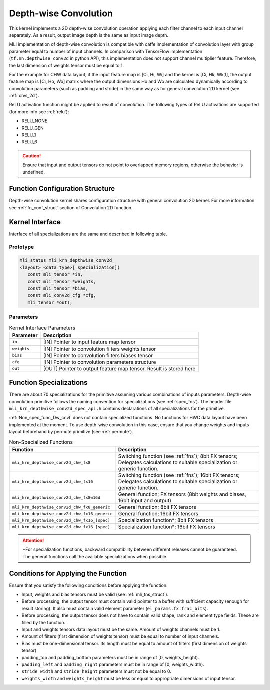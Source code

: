 .. _cnvl_depth:

Depth-wise Convolution
~~~~~~~~~~~~~~~~~~~~~~

.. image::  ../images/image107.jpg
   :align: center
   :alt: Depth-wise Convolution Operation

..
   
This kernel implements a 2D depth-wise convolution operation applying
each filter channel to each input channel separately. As a result,
output image depth is the same as input image depth.

MLI implementation of depth-wise convolution is compatible with caffe
implementation of convolution layer with group parameter equal to
number of input channels. In comparison with TensorFlow
implementation (``tf.nn.depthwise_conv2d`` in python API), this
implementation does not support channel multiplier feature. Therefore,
the last dimension of weights tensor must be equal to 1.

For the example for CHW data layout, if the input feature map is [Ci,
Hi, Wi] and the kernel is [Ci, Hk, Wk,1], the output feature map is
[Ci, Ho, Wo] matrix where the output dimensions Ho and Wo are
calculated dynamically according to convolution parameters (such as
padding and stride) in the same way as for general convolution 2D
kernel (see :ref:`cnvl_2d`).

ReLU activation function might be applied to result of convolution. The
following types of ReLU activations are supported (for more info see
:ref:`relu`):

-  RELU_NONE

-  RELU_GEN

-  RELU_1

-  RELU_6

.. caution::
   Ensure that input and output
   tensors do not point to     
   overlapped memory regions,  
   otherwise the behavior is   
   undefined.
   
.. _function-configuration-structure-1:

Function Configuration Structure
^^^^^^^^^^^^^^^^^^^^^^^^^^^^^^^^

Depth-wise convolution kernel shares configuration structure with
general convolution 2D kernel. For more information see :ref:`fn_conf_struct`
section of Convolution 2D function.

.. _general-api-1:

Kernel Interface
^^^^^^^^^^^^^^^^

Interface of all specializations are the same and described in
following table.

Prototype
'''''''''
   
.. code:: c                             
                                           
 mli_status mli_krn_depthwise_conv2d_      
 <layout>_<data_type>[_specialization](    
    const mli_tensor *in,                  
    const mli_tensor *weights,             
    const mli_tensor *bias,                
    const mli_conv2d_cfg *cfg,          
    mli_tensor *out); 
..

Parameters
''''''''''

.. table:: Kernel Interface Parameters
	
	+-----------------------+-----------------------+
	| **Parameter**         | **Description**       |
	+-----------------------+-----------------------+
	| ``in``                | [IN] Pointer to input |
	|                       | feature map tensor    |
	+-----------------------+-----------------------+
	| ``weights``           | [IN] Pointer to       |
	|                       | convolution filters   |
	|                       | weights tensor        |
	+-----------------------+-----------------------+
	| ``bias``              | [IN] Pointer to       |
	|                       | convolution filters   |
	|                       | biases tensor         |
	+-----------------------+-----------------------+
	| ``cfg``               | [IN] Pointer to       |
	|                       | convolution           |
	|                       | parameters structure  |
	+-----------------------+-----------------------+
	| ``out``               | [OUT] Pointer to      |
	|                       | output feature map    |
	|                       | tensor. Result is     |
	|                       | stored here           |
	+-----------------------+-----------------------+

.. _function-specializations-1:

Function Specializations
^^^^^^^^^^^^^^^^^^^^^^^^

There are about 70 specializations for the primitive assuming various
combinations of inputs parameters. Depth-wise convolution primitive
follows the naming convention for specializations (see :ref:`spec_fns`). 
The header file ``mli_krn_depthwise_conv2d_spec_api.h`` contains declarations 
of all specializations for the primitive.

:ref:`Non_spec_func_Dw_cnvl` does not contain specialized functions. 
No functions for HWC data layout have been implemented at the moment. 
To use depth-wise convolution in this case, ensure that you change weights
and inputs layout beforehand by permute primitive (see :ref:`permute`).

.. _Non_spec_func_Dw_cnvl:
.. table:: Non-Specialized Functions
   
   +-----------------------------------------------+-----------------------------------+
   | **Function**                                  | **Description**                   |
   +===============================================+===================================+
   | ``mli_krn_depthwise_conv2d_chw_fx8``          | Switching function (see           |
   |                                               | :ref:`fns`); 8bit FX tensors;     |
   |                                               | Delegates calculations to         |
   |                                               | suitable specialization or        |
   |                                               | generic function.                 |
   +-----------------------------------------------+-----------------------------------+
   | ``mli_krn_depthwise_conv2d_chw_fx16``         | Switching function (see           |
   |                                               | :ref:`fns`); 16bit FX tensors;    |
   |                                               | Delegates calculations to         |
   |                                               | suitable specialization or        |
   |                                               | generic function.                 |
   +-----------------------------------------------+-----------------------------------+
   | ``mli_krn_depthwise_conv2d_chw_fx8w16d``      | General function; FX tensors      |
   |                                               | (8bit weights and biases, 16bit   |
   |                                               | input and output)                 |
   +-----------------------------------------------+-----------------------------------+
   | ``mli_krn_depthwise_conv2d_chw_fx8_generic``  | General function; 8bit FX         |
   |                                               | tensors                           |
   +-----------------------------------------------+-----------------------------------+
   | ``mli_krn_depthwise_conv2d_chw_fx16_generic`` | General function; 16bit FX        |
   |                                               | tensors                           |
   +-----------------------------------------------+-----------------------------------+
   | ``mli_krn_depthwise_conv2d_chw_fx16_[spec]``  | Specialization function*; 8bit FX |
   |                                               | tensors                           |
   +-----------------------------------------------+-----------------------------------+
   | ``mli_krn_depthwise_conv2d_chw_fx16_[spec]``  | Specialization function*; 16bit   |
   |                                               | FX tensors                        |
   +-----------------------------------------------+-----------------------------------+

.. attention:: 
   \*For specialization         
   functions, backward          
   compatibility between        
   different releases cannot be  
   guaranteed. The general       
   functions call the available  
   specializations when possible.

.. _conditions-for-applying-the-function-1:

Conditions for Applying the Function
^^^^^^^^^^^^^^^^^^^^^^^^^^^^^^^^^^^^

Ensure that you satisfy the following conditions before applying the
function:

-  Input, weights and bias tensors must be valid (see :ref:`mli_tns_struct`).

-  Before processing, the output tensor must contain valid pointer to a
   buffer with sufficient capacity (enough for result storing). It
   also must contain valid element parameter (``el_params.fx.frac_bits``).

-  Before processing, the output tensor does not have to contain valid
   shape, rank and element type fields. These are filled by the function.

-  Input and weights tensors data layout must be the same. Amount of
   weights channels must be 1.

-  Amount of filters (first dimension of weights tensor) must be equal
   to number of input channels.

-  Bias must be one-dimensional tensor. Its length must be equal to
   amount of filters (first dimension of weights tensor)

-  padding_top and padding_bottom parameters must be in range of [0,
   weights_height).

-  ``padding_left`` and ``padding_right`` parameters must be in range of [0,
   weights_width).

-  ``stride_width`` and ``stride_height`` parameters must not be equal to 0.

-  ``weights_width`` and ``weights_height`` must be less or equal to appropriate
   dimensions of input tensor.